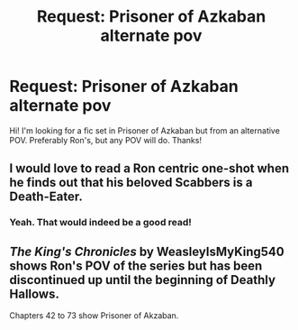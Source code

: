 #+TITLE: Request: Prisoner of Azkaban alternate pov

* Request: Prisoner of Azkaban alternate pov
:PROPERTIES:
:Author: straightouttamind
:Score: 4
:DateUnix: 1582719130.0
:DateShort: 2020-Feb-26
:FlairText: Request
:END:
Hi! I'm looking for a fic set in Prisoner of Azkaban but from an alternative POV. Preferably Ron's, but any POV will do. Thanks!


** I would love to read a Ron centric one-shot when he finds out that his beloved Scabbers is a Death-Eater.
:PROPERTIES:
:Score: 3
:DateUnix: 1582720364.0
:DateShort: 2020-Feb-26
:END:

*** Yeah. That would indeed be a good read!
:PROPERTIES:
:Author: straightouttamind
:Score: 3
:DateUnix: 1582723885.0
:DateShort: 2020-Feb-26
:END:


** /The King's Chronicles/ by WeasleyIsMyKing540 shows Ron's POV of the series but has been discontinued up until the beginning of Deathly Hallows.

Chapters 42 to 73 show Prisoner of Akzaban.
:PROPERTIES:
:Author: LovelyClaire
:Score: 1
:DateUnix: 1582904165.0
:DateShort: 2020-Feb-28
:END:
